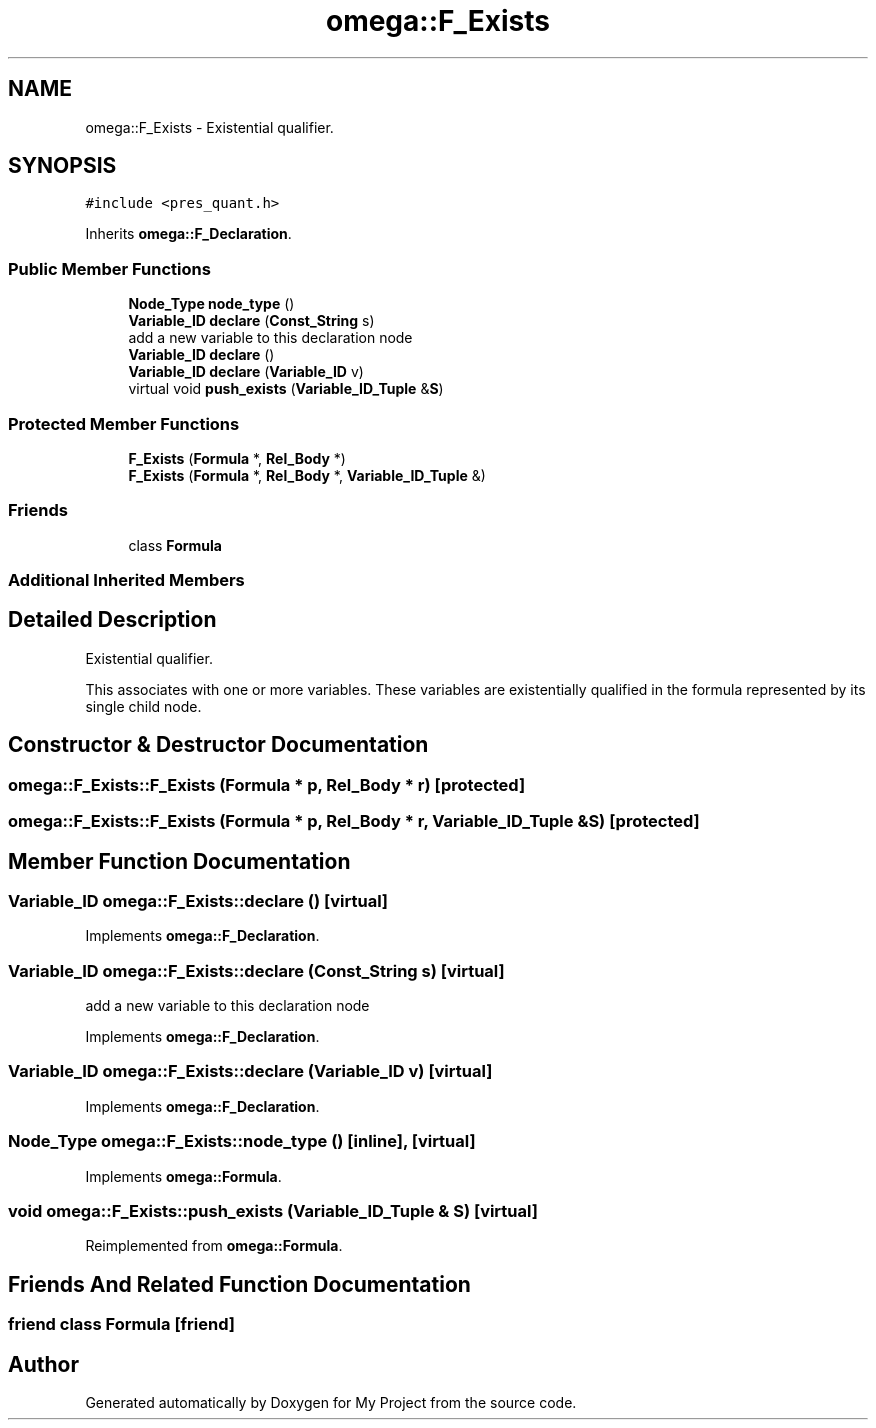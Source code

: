 .TH "omega::F_Exists" 3 "Sun Jul 12 2020" "My Project" \" -*- nroff -*-
.ad l
.nh
.SH NAME
omega::F_Exists \- Existential qualifier\&.  

.SH SYNOPSIS
.br
.PP
.PP
\fC#include <pres_quant\&.h>\fP
.PP
Inherits \fBomega::F_Declaration\fP\&.
.SS "Public Member Functions"

.in +1c
.ti -1c
.RI "\fBNode_Type\fP \fBnode_type\fP ()"
.br
.ti -1c
.RI "\fBVariable_ID\fP \fBdeclare\fP (\fBConst_String\fP s)"
.br
.RI "add a new variable to this declaration node "
.ti -1c
.RI "\fBVariable_ID\fP \fBdeclare\fP ()"
.br
.ti -1c
.RI "\fBVariable_ID\fP \fBdeclare\fP (\fBVariable_ID\fP v)"
.br
.ti -1c
.RI "virtual void \fBpush_exists\fP (\fBVariable_ID_Tuple\fP &\fBS\fP)"
.br
.in -1c
.SS "Protected Member Functions"

.in +1c
.ti -1c
.RI "\fBF_Exists\fP (\fBFormula\fP *, \fBRel_Body\fP *)"
.br
.ti -1c
.RI "\fBF_Exists\fP (\fBFormula\fP *, \fBRel_Body\fP *, \fBVariable_ID_Tuple\fP &)"
.br
.in -1c
.SS "Friends"

.in +1c
.ti -1c
.RI "class \fBFormula\fP"
.br
.in -1c
.SS "Additional Inherited Members"
.SH "Detailed Description"
.PP 
Existential qualifier\&. 

This associates with one or more variables\&. These variables are existentially qualified in the formula represented by its single child node\&. 
.SH "Constructor & Destructor Documentation"
.PP 
.SS "omega::F_Exists::F_Exists (\fBFormula\fP * p, \fBRel_Body\fP * r)\fC [protected]\fP"

.SS "omega::F_Exists::F_Exists (\fBFormula\fP * p, \fBRel_Body\fP * r, \fBVariable_ID_Tuple\fP & S)\fC [protected]\fP"

.SH "Member Function Documentation"
.PP 
.SS "\fBVariable_ID\fP omega::F_Exists::declare ()\fC [virtual]\fP"

.PP
Implements \fBomega::F_Declaration\fP\&.
.SS "\fBVariable_ID\fP omega::F_Exists::declare (\fBConst_String\fP s)\fC [virtual]\fP"

.PP
add a new variable to this declaration node 
.PP
Implements \fBomega::F_Declaration\fP\&.
.SS "\fBVariable_ID\fP omega::F_Exists::declare (\fBVariable_ID\fP v)\fC [virtual]\fP"

.PP
Implements \fBomega::F_Declaration\fP\&.
.SS "\fBNode_Type\fP omega::F_Exists::node_type ()\fC [inline]\fP, \fC [virtual]\fP"

.PP
Implements \fBomega::Formula\fP\&.
.SS "void omega::F_Exists::push_exists (\fBVariable_ID_Tuple\fP & S)\fC [virtual]\fP"

.PP
Reimplemented from \fBomega::Formula\fP\&.
.SH "Friends And Related Function Documentation"
.PP 
.SS "friend class \fBFormula\fP\fC [friend]\fP"


.SH "Author"
.PP 
Generated automatically by Doxygen for My Project from the source code\&.
